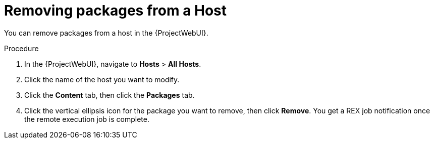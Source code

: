 
[id="removing-packages-from-a-host_{context}"]
= Removing packages from a Host

You can remove packages from a host in the {ProjectWebUI}.

.Procedure
. In the {ProjectWebUI}, navigate to *Hosts* > *All Hosts*.
. Click the name of the host you want to modify.
. Click the *Content* tab, then click the *Packages* tab.
. Click the vertical ellipsis icon for the package you want to remove, then click *Remove*.
You get a REX job notification once the remote execution job is complete.